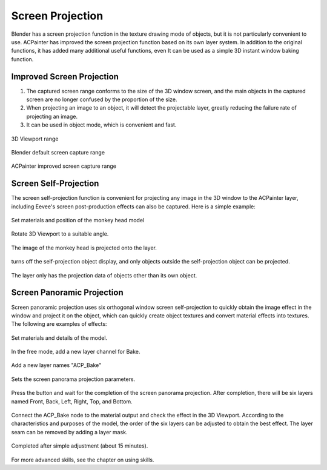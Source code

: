 ******************
Screen Projection
******************
Blender has a screen projection function in the texture drawing mode of objects, but it is not particularly convenient to use. 
ACPainter has improved the screen projection function based on its own layer system. In addition to the original functions, 
it has added many additional useful functions, even It can be used as a simple 3D instant window baking function.

Improved Screen Projection 
========================================
1. The captured screen range conforms to the size of the 3D window screen, and the main objects in the captured screen are no longer confused by the proportion of the size.
2. When projecting an image to an object, it will detect the projectable layer, greatly reducing the failure rate of projecting an image.
3. It can be used in object mode, which is convenient and fast.

.. figure:: images/Screen_Project_001.png
   :alt: Screen_Project_001.png
   :align: center
   :width: 500px 

   3D Viewport range

.. figure:: images/Screen_Project_002.png
   :alt: Screen_Project_002.png
   :align: center
   :width: 500px 

   Blender default screen capture range

.. figure:: images/Screen_Project_003.png
   :alt: Screen_Project_003.png
   :align: center
   :width: 500px 

   ACPainter improved screen capture range   

Screen Self-Projection
==================================
The screen self-projection function is convenient for projecting any image in the 3D window to the ACPainter layer, including 
Eevee's screen post-production effects can also be captured. Here is a simple example:


.. figure:: images/Screen_Project_Self_001.png
   :alt: Screen_Project_Self_001.png
   :align: center
   :width: 500px 

   Set materials and position of the monkey head model

.. figure:: images/Screen_Project_Self_002.png
   :alt: Screen_Project_Self_002.png
   :align: center
   :width: 500px 

   Rotate 3D Viewport to a suitable angle.

.. figure:: images/Screen_Project_Self_003.png
   :alt: Screen_Project_Self_003.png
   :align: center
   :width: 500px 

   The image of the monkey head is projected onto the layer.

.. figure:: images/Screen_Project_Self_004.png
   :alt: Screen_Project_Self_004.png
   :align: center
   :width: 300px 

   turns off the self-projection object display, and only objects outside the self-projection object can be projected.

.. figure:: images/Screen_Project_Self_005.png
   :alt: Screen_Project_Self_005.png
   :align: center
   :width: 500px 

   The layer only has the projection data of objects other than its own object.

Screen Panoramic Projection
===========================
Screen panoramic projection uses six orthogonal window screen self-projection to quickly obtain the image effect in the window and project it 
on the object, which can quickly create object textures and convert material effects into textures. The following are examples of effects:

.. figure:: images/Panoramic_Project_001.png
   :alt: Panoramic_Project_001.png
   :align: center
   :width: 500px      

   Set materials and details of the model.

.. figure:: images/Panoramic_Project_002.png
   :alt: Panoramic_Project_002.png
   :align: center
   :width: 500px      

   In the free mode, add a new layer channel for Bake.

.. figure:: images/Panoramic_Project_003.png
   :alt: Panoramic_Project_003.png
   :align: center
   :width: 500px      

   Add a new layer names "ACP_Bake"

.. figure:: images/Panoramic_Project_004.png
   :alt: Panoramic_Project_004.png
   :align: center
   :width: 300px      

   Sets the screen panorama projection parameters.

.. figure:: images/Panoramic_Project_005.png
   :alt: Panoramic_Project_005.png
   :align: center
   :width: 300px      

   Press the button and wait for the completion of the screen panorama projection. After completion, there will be six layers named Front, 
   Back, Left, Right, Top, and Bottom.

.. figure:: images/Panoramic_Project_006.png
   :alt: Panoramic_Project_006.png
   :align: center
   :width: 500px

   Connect the ACP_Bake node to the material output and check the effect in the 3D Viewport. According to the characteristics and purposes of 
   the model, the order of the six layers can be adjusted to obtain the best effect. The layer seam can be removed by adding a layer mask. 

.. figure:: images/Panoramic_Project_007.png
   :alt: Panoramic_Project_007.png
   :align: center
   :width: 500px 

   Completed after simple adjustment (about 15 minutes).

For more advanced skills, see the chapter on using skills.